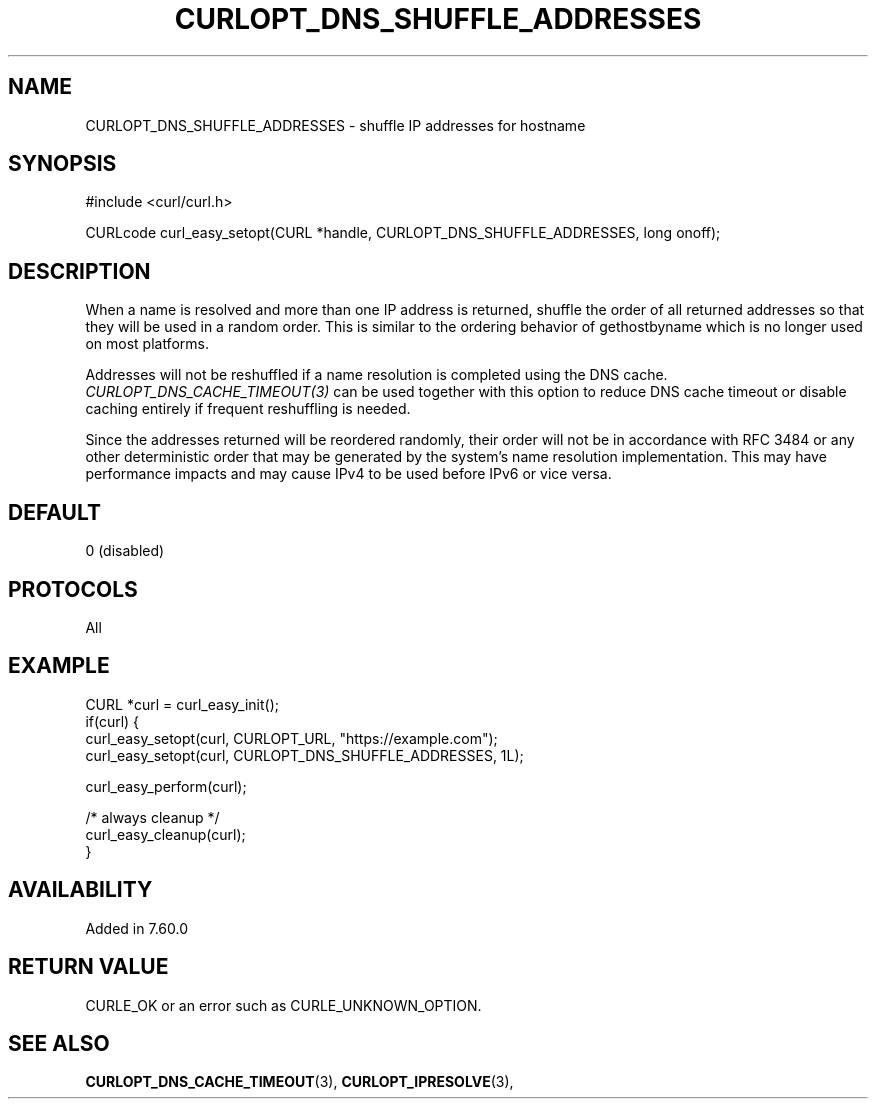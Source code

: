 .\" **************************************************************************
.\" *                                  _   _ ____  _
.\" *  Project                     ___| | | |  _ \| |
.\" *                             / __| | | | |_) | |
.\" *                            | (__| |_| |  _ <| |___
.\" *                             \___|\___/|_| \_\_____|
.\" *
.\" * Copyright (C) 1998 - 2022, Daniel Stenberg, <daniel@haxx.se>, et al.
.\" *
.\" * This software is licensed as described in the file COPYING, which
.\" * you should have received as part of this distribution. The terms
.\" * are also available at https://curl.se/docs/copyright.html.
.\" *
.\" * You may opt to use, copy, modify, merge, publish, distribute and/or sell
.\" * copies of the Software, and permit persons to whom the Software is
.\" * furnished to do so, under the terms of the COPYING file.
.\" *
.\" * This software is distributed on an "AS IS" basis, WITHOUT WARRANTY OF ANY
.\" * KIND, either express or implied.
.\" *
.\" * SPDX-License-Identifier: curl
.\" *
.\" **************************************************************************
.\"
.TH CURLOPT_DNS_SHUFFLE_ADDRESSES 3 "3 March 2018" "libcurl 7.60.0" "curl_easy_setopt options"
.SH NAME
CURLOPT_DNS_SHUFFLE_ADDRESSES \- shuffle IP addresses for hostname
.SH SYNOPSIS
.nf
#include <curl/curl.h>

CURLcode curl_easy_setopt(CURL *handle, CURLOPT_DNS_SHUFFLE_ADDRESSES, long onoff);
.fi
.SH DESCRIPTION
When a name is resolved and more than one IP address is returned, shuffle the
order of all returned addresses so that they will be used in a random order.
This is similar to the ordering behavior of gethostbyname which is no longer
used on most platforms.

Addresses will not be reshuffled if a name resolution is completed using the
DNS cache. \fICURLOPT_DNS_CACHE_TIMEOUT(3)\fP can be used together with this
option to reduce DNS cache timeout or disable caching entirely if frequent
reshuffling is needed.

Since the addresses returned will be reordered randomly, their order will not
be in accordance with RFC 3484 or any other deterministic order that may be
generated by the system's name resolution implementation. This may have
performance impacts and may cause IPv4 to be used before IPv6 or vice versa.
.SH DEFAULT
0 (disabled)
.SH PROTOCOLS
All
.SH EXAMPLE
.nf
CURL *curl = curl_easy_init();
if(curl) {
  curl_easy_setopt(curl, CURLOPT_URL, "https://example.com");
  curl_easy_setopt(curl, CURLOPT_DNS_SHUFFLE_ADDRESSES, 1L);

  curl_easy_perform(curl);

  /* always cleanup */
  curl_easy_cleanup(curl);
}
.fi
.SH AVAILABILITY
Added in 7.60.0
.SH RETURN VALUE
CURLE_OK or an error such as CURLE_UNKNOWN_OPTION.
.SH "SEE ALSO"
.BR CURLOPT_DNS_CACHE_TIMEOUT "(3), " CURLOPT_IPRESOLVE "(3), "
